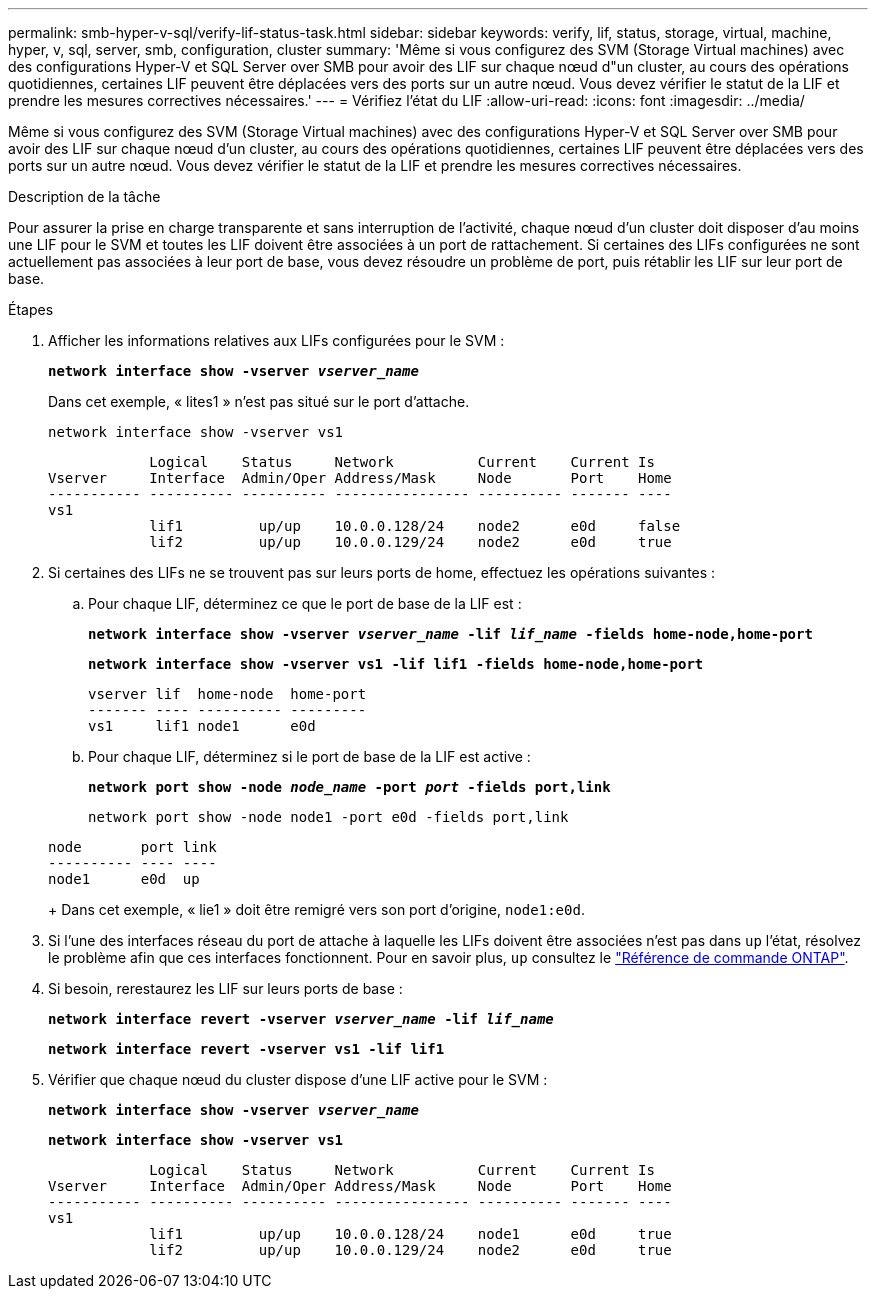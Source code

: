 ---
permalink: smb-hyper-v-sql/verify-lif-status-task.html 
sidebar: sidebar 
keywords: verify, lif, status, storage, virtual, machine, hyper, v, sql, server, smb, configuration, cluster 
summary: 'Même si vous configurez des SVM (Storage Virtual machines) avec des configurations Hyper-V et SQL Server over SMB pour avoir des LIF sur chaque nœud d"un cluster, au cours des opérations quotidiennes, certaines LIF peuvent être déplacées vers des ports sur un autre nœud. Vous devez vérifier le statut de la LIF et prendre les mesures correctives nécessaires.' 
---
= Vérifiez l'état du LIF
:allow-uri-read: 
:icons: font
:imagesdir: ../media/


[role="lead"]
Même si vous configurez des SVM (Storage Virtual machines) avec des configurations Hyper-V et SQL Server over SMB pour avoir des LIF sur chaque nœud d'un cluster, au cours des opérations quotidiennes, certaines LIF peuvent être déplacées vers des ports sur un autre nœud. Vous devez vérifier le statut de la LIF et prendre les mesures correctives nécessaires.

.Description de la tâche
Pour assurer la prise en charge transparente et sans interruption de l'activité, chaque nœud d'un cluster doit disposer d'au moins une LIF pour le SVM et toutes les LIF doivent être associées à un port de rattachement. Si certaines des LIFs configurées ne sont actuellement pas associées à leur port de base, vous devez résoudre un problème de port, puis rétablir les LIF sur leur port de base.

.Étapes
. Afficher les informations relatives aux LIFs configurées pour le SVM :
+
`*network interface show -vserver _vserver_name_*`

+
Dans cet exemple, « lites1 » n'est pas situé sur le port d'attache.

+
`network interface show -vserver vs1`

+
[listing]
----

            Logical    Status     Network          Current    Current Is
Vserver     Interface  Admin/Oper Address/Mask     Node       Port    Home
----------- ---------- ---------- ---------------- ---------- ------- ----
vs1
            lif1         up/up    10.0.0.128/24    node2      e0d     false
            lif2         up/up    10.0.0.129/24    node2      e0d     true
----
. Si certaines des LIFs ne se trouvent pas sur leurs ports de home, effectuez les opérations suivantes :
+
.. Pour chaque LIF, déterminez ce que le port de base de la LIF est :
+
`*network interface show -vserver _vserver_name_ -lif _lif_name_ -fields home-node,home-port*`

+
`*network interface show -vserver vs1 -lif lif1 -fields home-node,home-port*`

+
[listing]
----

vserver lif  home-node  home-port
------- ---- ---------- ---------
vs1     lif1 node1      e0d
----
.. Pour chaque LIF, déterminez si le port de base de la LIF est active :
+
`*network port show -node _node_name_ -port _port_ -fields port,link*`

+
`network port show -node node1 -port e0d -fields port,link`

+
[listing]
----

node       port link
---------- ---- ----
node1      e0d  up
----
+
Dans cet exemple, « lie1 » doit être remigré vers son port d'origine, `node1:e0d`.



. Si l'une des interfaces réseau du port de attache à laquelle les LIFs doivent être associées n'est pas dans `up` l'état, résolvez le problème afin que ces interfaces fonctionnent. Pour en savoir plus, `up` consultez le link:https://docs.netapp.com/us-en/ontap-cli/up.html["Référence de commande ONTAP"^].
. Si besoin, rerestaurez les LIF sur leurs ports de base :
+
`*network interface revert -vserver _vserver_name_ -lif _lif_name_*`

+
`*network interface revert -vserver vs1 -lif lif1*`

. Vérifier que chaque nœud du cluster dispose d'une LIF active pour le SVM :
+
`*network interface show -vserver _vserver_name_*`

+
`*network interface show -vserver vs1*`

+
[listing]
----

            Logical    Status     Network          Current    Current Is
Vserver     Interface  Admin/Oper Address/Mask     Node       Port    Home
----------- ---------- ---------- ---------------- ---------- ------- ----
vs1
            lif1         up/up    10.0.0.128/24    node1      e0d     true
            lif2         up/up    10.0.0.129/24    node2      e0d     true
----

